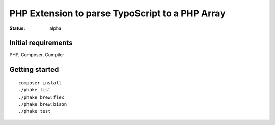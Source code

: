 ================================================
PHP Extension to parse TypoScript to a PHP Array
================================================

:Status: alpha

Initial requirements
====================

PHP, Composer, Compiler

Getting started
===============
::

  composer install
  ./phake list
  ./phake brew:flex
  ./phake brew:bison
  ./phake test

